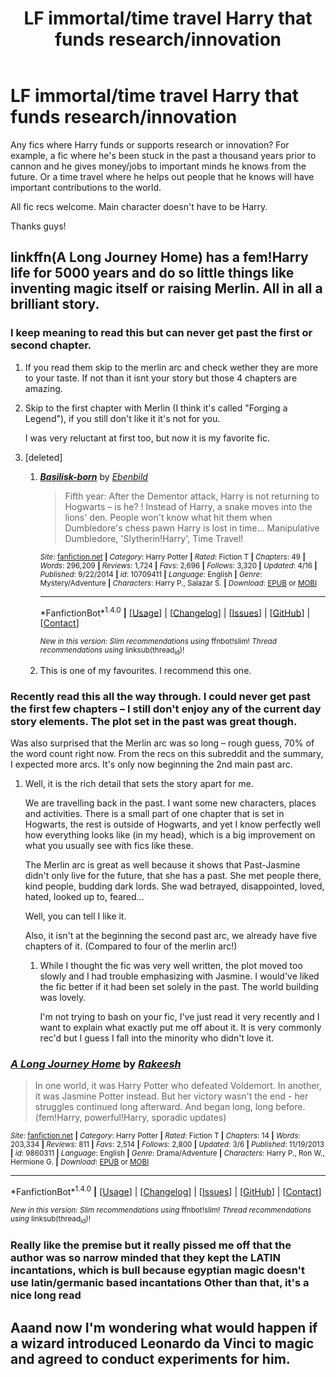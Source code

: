 #+TITLE: LF immortal/time travel Harry that funds research/innovation

* LF immortal/time travel Harry that funds research/innovation
:PROPERTIES:
:Author: inimically
:Score: 11
:DateUnix: 1493768443.0
:DateShort: 2017-May-03
:FlairText: Request
:END:
Any fics where Harry funds or supports research or innovation? For example, a fic where he's been stuck in the past a thousand years prior to cannon and he gives money/jobs to important minds he knows from the future. Or a time travel where he helps out people that he knows will have important contributions to the world.

All fic recs welcome. Main character doesn't have to be Harry.

Thanks guys!


** linkffn(A Long Journey Home) has a fem!Harry life for 5000 years and do so little things like inventing magic itself or raising Merlin. All in all a brilliant story.
:PROPERTIES:
:Author: Distaly
:Score: 5
:DateUnix: 1493792173.0
:DateShort: 2017-May-03
:END:

*** I keep meaning to read this but can never get past the first or second chapter.
:PROPERTIES:
:Author: FerusGrim
:Score: 5
:DateUnix: 1493795500.0
:DateShort: 2017-May-03
:END:

**** If you read them skip to the merlin arc and check wether they are more to your taste. If not than it isnt your story but those 4 chapters are amazing.
:PROPERTIES:
:Author: Distaly
:Score: 2
:DateUnix: 1493796350.0
:DateShort: 2017-May-03
:END:


**** Skip to the first chapter with Merlin (I think it's called "Forging a Legend"), if you still don't like it it's not for you.

I was very reluctant at first too, but now it is my favorite fic.
:PROPERTIES:
:Author: fflai
:Score: 2
:DateUnix: 1493850224.0
:DateShort: 2017-May-04
:END:


**** [deleted]
:PROPERTIES:
:Score: 2
:DateUnix: 1493798114.0
:DateShort: 2017-May-03
:END:

***** [[http://www.fanfiction.net/s/10709411/1/][*/Basilisk-born/*]] by [[https://www.fanfiction.net/u/4707996/Ebenbild][/Ebenbild/]]

#+begin_quote
  Fifth year: After the Dementor attack, Harry is not returning to Hogwarts -- is he? ! Instead of Harry, a snake moves into the lions' den. People won't know what hit them when Dumbledore's chess pawn Harry is lost in time... Manipulative Dumbledore, 'Slytherin!Harry', Time Travel!
#+end_quote

^{/Site/: [[http://www.fanfiction.net/][fanfiction.net]] *|* /Category/: Harry Potter *|* /Rated/: Fiction T *|* /Chapters/: 49 *|* /Words/: 296,209 *|* /Reviews/: 1,724 *|* /Favs/: 2,696 *|* /Follows/: 3,320 *|* /Updated/: 4/16 *|* /Published/: 9/22/2014 *|* /id/: 10709411 *|* /Language/: English *|* /Genre/: Mystery/Adventure *|* /Characters/: Harry P., Salazar S. *|* /Download/: [[http://www.ff2ebook.com/old/ffn-bot/index.php?id=10709411&source=ff&filetype=epub][EPUB]] or [[http://www.ff2ebook.com/old/ffn-bot/index.php?id=10709411&source=ff&filetype=mobi][MOBI]]}

--------------

*FanfictionBot*^{1.4.0} *|* [[[https://github.com/tusing/reddit-ffn-bot/wiki/Usage][Usage]]] | [[[https://github.com/tusing/reddit-ffn-bot/wiki/Changelog][Changelog]]] | [[[https://github.com/tusing/reddit-ffn-bot/issues/][Issues]]] | [[[https://github.com/tusing/reddit-ffn-bot/][GitHub]]] | [[[https://www.reddit.com/message/compose?to=tusing][Contact]]]

^{/New in this version: Slim recommendations using/ ffnbot!slim! /Thread recommendations using/ linksub(thread_id)!}
:PROPERTIES:
:Author: FanfictionBot
:Score: 1
:DateUnix: 1493798135.0
:DateShort: 2017-May-03
:END:


***** This is one of my favourites. I recommend this one.
:PROPERTIES:
:Author: Ligasia
:Score: 1
:DateUnix: 1493805306.0
:DateShort: 2017-May-03
:END:


*** Recently read this all the way through. I could never get past the first few chapters -- I still don't enjoy any of the current day story elements. The plot set in the past was great though.

Was also surprised that the Merlin arc was so long -- rough guess, 70% of the word count right now. From the recs on this subreddit and the summary, I expected more arcs. It's only now beginning the 2nd main past arc.
:PROPERTIES:
:Author: inimically
:Score: 2
:DateUnix: 1493802302.0
:DateShort: 2017-May-03
:END:

**** Well, it is the rich detail that sets the story apart for me.

We are travelling back in the past. I want some new characters, places and activities. There is a small part of one chapter that is set in Hogwarts, the rest is outside of Hogwarts, and yet I know perfectly well how everything looks like (in my head), which is a big improvement on what you usually see with fics like these.

The Merlin arc is great as well because it shows that Past-Jasmine didn't only live for the future, that she has a past. She met people there, kind people, budding dark lords. She wad betrayed, disappointed, loved, hated, looked up to, feared...

Well, you can tell I like it.

Also, it isn't at the beginning the second past arc, we already have five chapters of it. (Compared to four of the merlin arc!)
:PROPERTIES:
:Author: fflai
:Score: 2
:DateUnix: 1493850672.0
:DateShort: 2017-May-04
:END:

***** While I thought the fic was very well written, the plot moved too slowly and I had trouble emphasizing with Jasmine. I would've liked the fic better if it had been set solely in the past. The world building was lovely.

I'm not trying to bash on your fic, I've just read it very recently and I want to explain what exactly put me off about it. It is very commonly rec'd but I guess I fall into the minority who didn't love it.
:PROPERTIES:
:Author: inimically
:Score: 1
:DateUnix: 1493854368.0
:DateShort: 2017-May-04
:END:


*** [[http://www.fanfiction.net/s/9860311/1/][*/A Long Journey Home/*]] by [[https://www.fanfiction.net/u/236698/Rakeesh][/Rakeesh/]]

#+begin_quote
  In one world, it was Harry Potter who defeated Voldemort. In another, it was Jasmine Potter instead. But her victory wasn't the end - her struggles continued long afterward. And began long, long before. (fem!Harry, powerful!Harry, sporadic updates)
#+end_quote

^{/Site/: [[http://www.fanfiction.net/][fanfiction.net]] *|* /Category/: Harry Potter *|* /Rated/: Fiction T *|* /Chapters/: 14 *|* /Words/: 203,334 *|* /Reviews/: 811 *|* /Favs/: 2,514 *|* /Follows/: 2,800 *|* /Updated/: 3/6 *|* /Published/: 11/19/2013 *|* /id/: 9860311 *|* /Language/: English *|* /Genre/: Drama/Adventure *|* /Characters/: Harry P., Ron W., Hermione G. *|* /Download/: [[http://www.ff2ebook.com/old/ffn-bot/index.php?id=9860311&source=ff&filetype=epub][EPUB]] or [[http://www.ff2ebook.com/old/ffn-bot/index.php?id=9860311&source=ff&filetype=mobi][MOBI]]}

--------------

*FanfictionBot*^{1.4.0} *|* [[[https://github.com/tusing/reddit-ffn-bot/wiki/Usage][Usage]]] | [[[https://github.com/tusing/reddit-ffn-bot/wiki/Changelog][Changelog]]] | [[[https://github.com/tusing/reddit-ffn-bot/issues/][Issues]]] | [[[https://github.com/tusing/reddit-ffn-bot/][GitHub]]] | [[[https://www.reddit.com/message/compose?to=tusing][Contact]]]

^{/New in this version: Slim recommendations using/ ffnbot!slim! /Thread recommendations using/ linksub(thread_id)!}
:PROPERTIES:
:Author: FanfictionBot
:Score: 1
:DateUnix: 1493792208.0
:DateShort: 2017-May-03
:END:


*** Really like the premise but it really pissed me off that the author was so narrow minded that they kept the LATIN incantations, which is bull because egyptian magic doesn't use latin/germanic based incantations Other than that, it's a nice long read
:PROPERTIES:
:Author: YellowMeaning
:Score: 1
:DateUnix: 1505760222.0
:DateShort: 2017-Sep-18
:END:


** Aaand now I'm wondering what would happen if a wizard introduced Leonardo da Vinci to magic and agreed to conduct experiments for him.
:PROPERTIES:
:Author: somnolence_revoked
:Score: 2
:DateUnix: 1493905561.0
:DateShort: 2017-May-04
:END:
